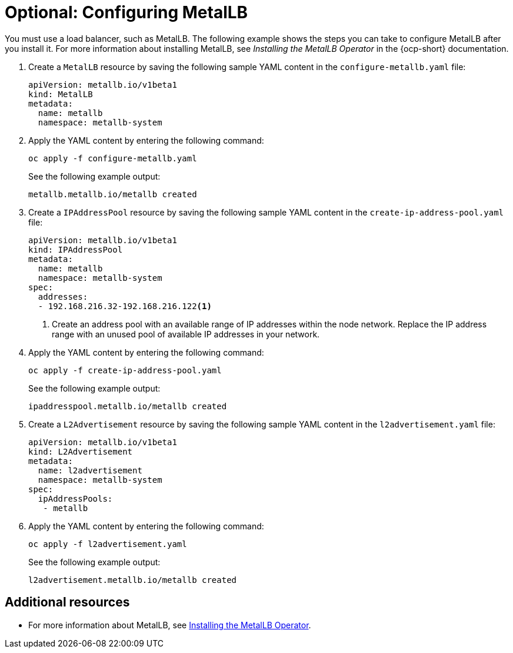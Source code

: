 [#hosting-service-cluster-configure-metallb-config]
= Optional: Configuring MetalLB

You must use a load balancer, such as MetalLB. The following example shows the steps you can take to configure MetalLB after you install it. For more information about installing MetalLB, see _Installing the MetalLB Operator_ in the {ocp-short} documentation.

. Create a `MetalLB` resource by saving the following sample YAML content in the `configure-metallb.yaml` file:

+
----
apiVersion: metallb.io/v1beta1
kind: MetalLB
metadata:
  name: metallb
  namespace: metallb-system
----

. Apply the YAML content by entering the following command:

+
----
oc apply -f configure-metallb.yaml
----

+
See the following example output:

+
----
metallb.metallb.io/metallb created
----

. Create a `IPAddressPool` resource by saving the following sample YAML content in the `create-ip-address-pool.yaml` file:

+
----
apiVersion: metallb.io/v1beta1
kind: IPAddressPool
metadata:
  name: metallb
  namespace: metallb-system
spec:
  addresses:
  - 192.168.216.32-192.168.216.122<1>
----
+
<1> Create an address pool with an available range of IP addresses within the node network. Replace the IP address range with an unused pool of available IP addresses in your network.


. Apply the YAML content by entering the following command:

+
----
oc apply -f create-ip-address-pool.yaml
----

+
See the following example output:

+
----
ipaddresspool.metallb.io/metallb created
----

. Create a `L2Advertisement` resource by saving the following sample YAML content in the `l2advertisement.yaml` file:

+
----
apiVersion: metallb.io/v1beta1
kind: L2Advertisement
metadata:
  name: l2advertisement
  namespace: metallb-system
spec:
  ipAddressPools:
   - metallb
----

. Apply the YAML content by entering the following command:

+
----
oc apply -f l2advertisement.yaml
----

+
See the following example output:

+
----
l2advertisement.metallb.io/metallb created
----

[#managing-hosted-kubevirt-additional-resources]
== Additional resources

* For more information about MetalLB, see link:https://access.redhat.com/documentation/en-us/openshift_container_platform/4.14/html/networking/load-balancing-with-metallb#metallb-operator-install[Installing the MetalLB Operator].
